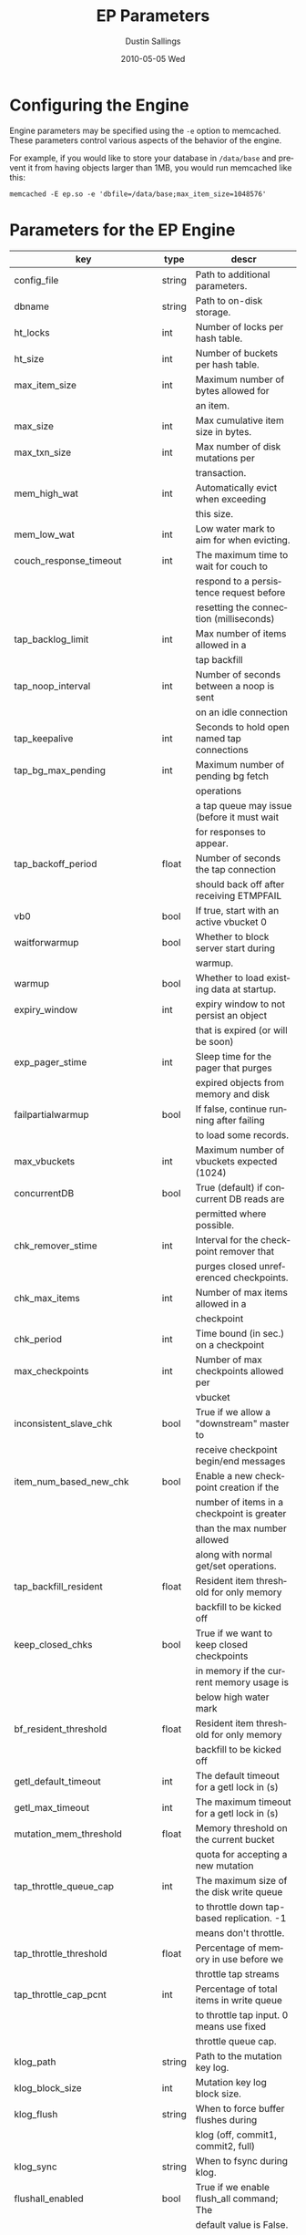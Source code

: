#+TITLE:     EP Parameters
#+AUTHOR:    Dustin Sallings
#+EMAIL:     dustin@spy.net
#+DATE:      2010-05-05 Wed
#+DESCRIPTION:
#+LANGUAGE:  en
#+OPTIONS:   H:3 num:t toc:t \n:nil @:t ::t |:t ^:nil -:t f:t *:t <:t
#+OPTIONS:   TeX:t LaTeX:nil skip:nil d:nil todo:t pri:nil tags:not-in-toc
#+INFOJS_OPT: view:nil toc:nil ltoc:t mouse:underline buttons:0 path:http://orgmode.org/org-info.js
#+EXPORT_SELECT_TAGS: export
#+EXPORT_EXCLUDE_TAGS: noexport

* Configuring the Engine

Engine parameters may be specified using the =-e= option to
memcached.  These parameters control various aspects of the behavior
of the engine.

For example, if you would like to store your database in =/data/base=
and prevent it from having objects larger than 1MB, you would run
memcached like this:

: memcached -E ep.so -e 'dbfile=/data/base;max_item_size=1048576'

* Parameters for the EP Engine

| key                         | type   | descr                                      |
|-----------------------------+--------+--------------------------------------------|
| config_file                 | string | Path to additional parameters.             |
| dbname                      | string | Path to on-disk storage.                   |
| ht_locks                    | int    | Number of locks per hash table.            |
| ht_size                     | int    | Number of buckets per hash table.          |
| max_item_size               | int    | Maximum number of bytes allowed for        |
|                             |        | an item.                                   |
| max_size                    | int    | Max cumulative item size in bytes.         |
| max_txn_size                | int    | Max number of disk mutations per           |
|                             |        | transaction.                               |
| mem_high_wat                | int    | Automatically evict when exceeding         |
|                             |        | this size.                                 |
| mem_low_wat                 | int    | Low water mark to aim for when evicting.   |
| couch_response_timeout      | int    | The maximum time to wait for couch to      |
|                             |        | respond to a persistence request before    |
|                             |        | resetting the connection (milliseconds)    |
| tap_backlog_limit           | int    | Max number of items allowed in a           |
|                             |        | tap backfill                               |
| tap_noop_interval           | int    | Number of seconds between a noop is sent   |
|                             |        | on an idle connection                      |
| tap_keepalive               | int    | Seconds to hold open named tap connections |
| tap_bg_max_pending          | int    | Maximum number of pending bg fetch         |
|                             |        | operations                                 |
|                             |        | a tap queue may issue (before it must wait |
|                             |        | for responses to appear.                   |
| tap_backoff_period          | float  | Number of seconds the tap connection       |
|                             |        | should back off after receiving ETMPFAIL   |
| vb0                         | bool   | If true, start with an active vbucket 0    |
| waitforwarmup               | bool   | Whether to block server start during       |
|                             |        | warmup.                                    |
| warmup                      | bool   | Whether to load existing data at startup.  |
| expiry_window               | int    | expiry window to not persist an object     |
|                             |        | that is expired (or will be soon)          |
| exp_pager_stime             | int    | Sleep time for the pager that purges       |
|                             |        | expired objects from memory and disk       |
| failpartialwarmup           | bool   | If false, continue running after failing   |
|                             |        | to load some records.                      |
| max_vbuckets                | int    | Maximum number of vbuckets expected (1024) |
| concurrentDB                | bool   | True (default) if concurrent DB reads are  |
|                             |        | permitted where possible.                  |
| chk_remover_stime           | int    | Interval for the checkpoint remover that   |
|                             |        | purges closed unreferenced checkpoints.    |
| chk_max_items               | int    | Number of max items allowed in a           |
|                             |        | checkpoint                                 |
| chk_period                  | int    | Time bound (in sec.) on a checkpoint       |
| max_checkpoints             | int    | Number of max checkpoints allowed per      |
|                             |        | vbucket                                    |
| inconsistent_slave_chk      | bool   | True if we allow a "downstream" master to  |
|                             |        | receive checkpoint begin/end messages      |
| item_num_based_new_chk      | bool   | Enable a new checkpoint creation if the    |
|                             |        | number of items in a checkpoint is greater |
|                             |        | than the max number allowed                |
|                             |        | along with normal get/set operations.      |
| tap_backfill_resident       | float  | Resident item threshold for only memory    |
|                             |        | backfill to be kicked off                  |
| keep_closed_chks            | bool   | True if we want to keep closed checkpoints |
|                             |        | in memory if the current memory usage is   |
|                             |        | below high water mark                      |
| bf_resident_threshold       | float  | Resident item threshold for only memory    |
|                             |        | backfill to be kicked off                  |
| getl_default_timeout        | int    | The default timeout for a getl lock in (s) |
| getl_max_timeout            | int    | The maximum timeout for a getl lock in (s) |
| mutation_mem_threshold      | float  | Memory threshold on the current bucket     |
|                             |        | quota for accepting a new mutation         |
| tap_throttle_queue_cap      | int    | The maximum size of the disk write queue   |
|                             |        | to throttle down tap-based replication. -1 |
|                             |        | means don't throttle.                      |
| tap_throttle_threshold      | float  | Percentage of memory in use before we      |
|                             |        | throttle tap streams                       |
| tap_throttle_cap_pcnt       | int    | Percentage of total items in write queue   |
|                             |        | to throttle tap input. 0 means use fixed   |
|                             |        | throttle queue cap.                        |
| klog_path                   | string | Path to the mutation key log.              |
| klog_block_size             | int    | Mutation key log block size.               |
| klog_flush                  | string | When to force buffer flushes during        |
|                             |        | klog (off, commit1, commit2, full)         |
| klog_sync                   | string | When to fsync during klog.                 |
| flushall_enabled            | bool   | True if we enable flush_all command; The   |
|                             |        | default value is False.                    |
| data_traffic_enabled        | bool   | True if we want to enable data traffic     |
|                             |        | immediately after warmup completion        |
| alog_sleep_time             | int    | Interval of access scanner task in (min)   |
| alog_task_time              | int    | Hour (0~23) in GMT time at which access    |
|                             |        | scanner will be scheduled to run.          |
| pager_active_vb_pcnt        | int    | Percentage of active vbucket items among   |
|                             |        | all evicted items by item pager.           |
| warmup_min_memory_threshold | int    | Memory threshold (%) during warmup to      |
|                             |        | enable traffic.                            |
| warmup_min_items_threshold  | int    | Item num threshold (%) during warmup to    |
|                             |        | enable traffic.                            |
| conflict_resolution_type    | string | Specifies the type of xdcr conflict        |
|                             |        | resolution to use                          |
